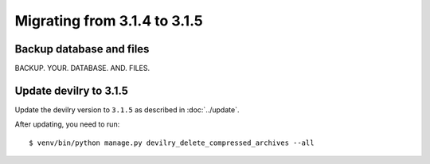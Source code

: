 =============================
Migrating from 3.1.4 to 3.1.5
=============================

Backup database and files
#########################
BACKUP. YOUR. DATABASE. AND. FILES.


Update devilry to 3.1.5
#######################

Update the devilry version to ``3.1.5`` as described in :doc:`../update`.

After updating, you need to run::

    $ venv/bin/python manage.py devilry_delete_compressed_archives --all

